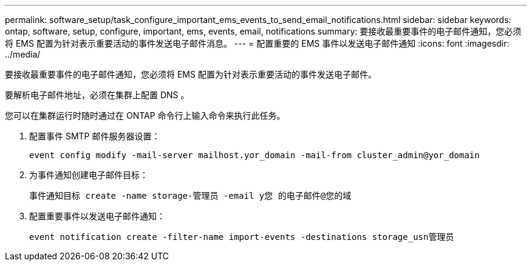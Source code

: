 ---
permalink: software_setup/task_configure_important_ems_events_to_send_email_notifications.html 
sidebar: sidebar 
keywords: ontap, software, setup, configure, important, ems, events, email, notifications 
summary: 要接收最重要事件的电子邮件通知，您必须将 EMS 配置为针对表示重要活动的事件发送电子邮件消息。 
---
= 配置重要的 EMS 事件以发送电子邮件通知
:icons: font
:imagesdir: ../media/


[role="lead"]
要接收最重要事件的电子邮件通知，您必须将 EMS 配置为针对表示重要活动的事件发送电子邮件。

要解析电子邮件地址，必须在集群上配置 DNS 。

您可以在集群运行时随时通过在 ONTAP 命令行上输入命令来执行此任务。

. 配置事件 SMTP 邮件服务器设置：
+
`event config modify -mail-server mailhost.yor_domain -mail-from cluster_admin@yor_domain`

. 为事件通知创建电子邮件目标：
+
`事件通知目标 create -name storage-管理员 -email y您 的电子邮件@您的域`

. 配置重要事件以发送电子邮件通知：
+
`event notification create -filter-name import-events -destinations storage_usn管理员`


